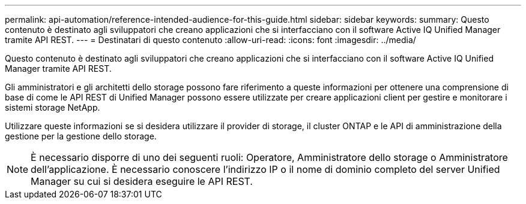 ---
permalink: api-automation/reference-intended-audience-for-this-guide.html 
sidebar: sidebar 
keywords:  
summary: Questo contenuto è destinato agli sviluppatori che creano applicazioni che si interfacciano con il software Active IQ Unified Manager tramite API REST. 
---
= Destinatari di questo contenuto
:allow-uri-read: 
:icons: font
:imagesdir: ../media/


[role="lead"]
Questo contenuto è destinato agli sviluppatori che creano applicazioni che si interfacciano con il software Active IQ Unified Manager tramite API REST.

Gli amministratori e gli architetti dello storage possono fare riferimento a queste informazioni per ottenere una comprensione di base di come le API REST di Unified Manager possono essere utilizzate per creare applicazioni client per gestire e monitorare i sistemi storage NetApp.

Utilizzare queste informazioni se si desidera utilizzare il provider di storage, il cluster ONTAP e le API di amministrazione della gestione per la gestione dello storage.

[NOTE]
====
È necessario disporre di uno dei seguenti ruoli: Operatore, Amministratore dello storage o Amministratore dell'applicazione. È necessario conoscere l'indirizzo IP o il nome di dominio completo del server Unified Manager su cui si desidera eseguire le API REST.

====